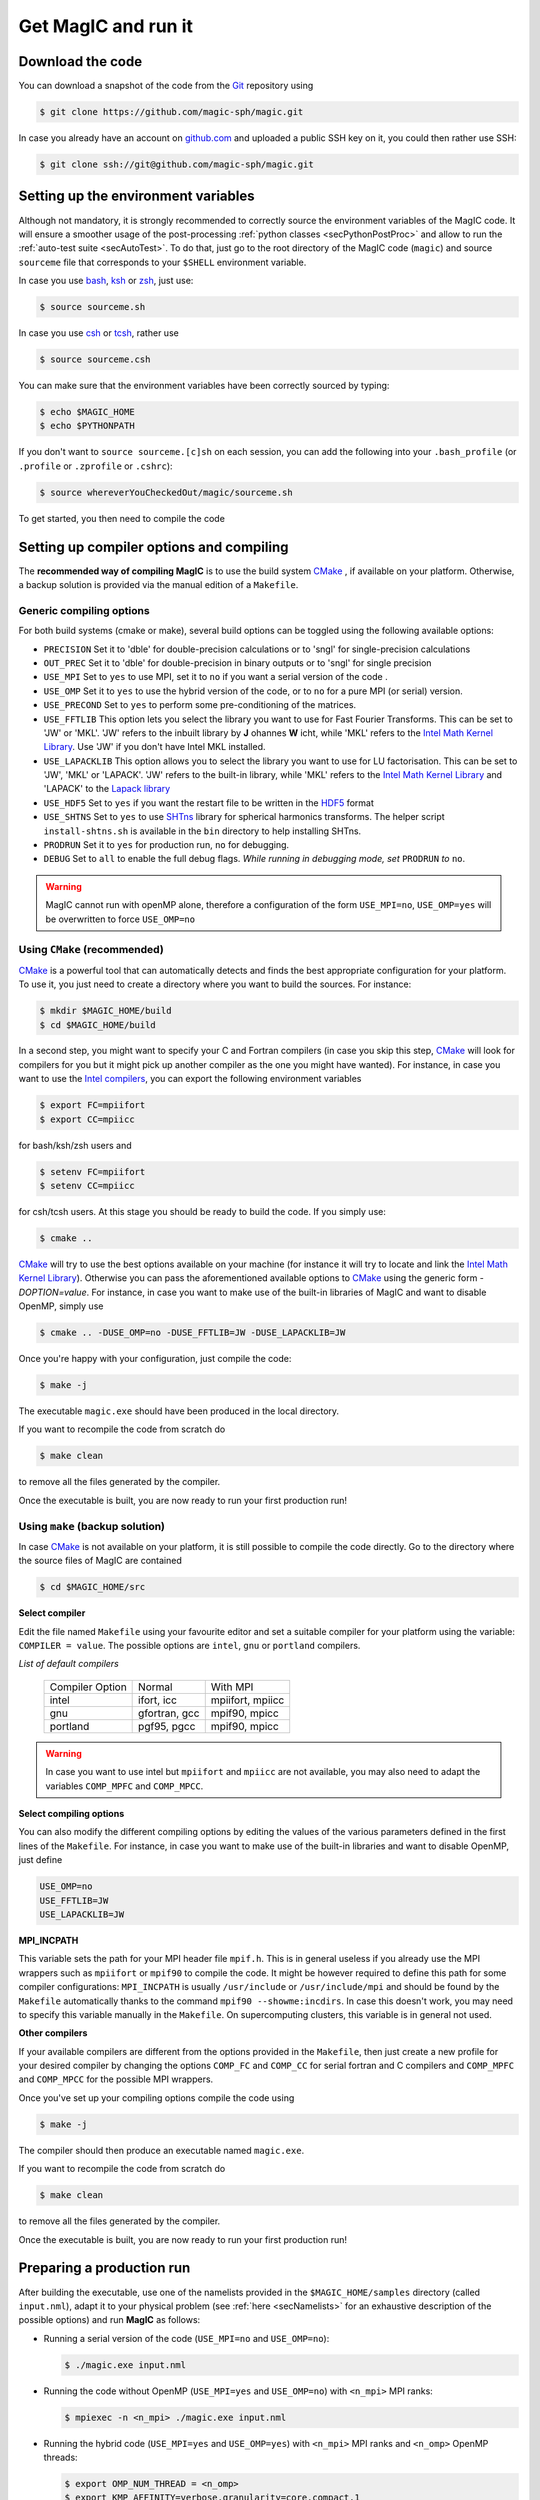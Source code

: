.. _secQuickStart:

Get MagIC and run it
####################

Download the code
=================

You can download a snapshot of the code from the `Git <https://git-scm.com/>`_ repository using

.. code-block:: bash

   $ git clone https://github.com/magic-sph/magic.git


In case you already have an account on `github.com <https://github.com/>`_ and uploaded a public SSH key on it, you could then rather use SSH:

.. code-block:: bash

   $ git clone ssh://git@github.com/magic-sph/magic.git

Setting up the environment variables
====================================

Although not mandatory, it is strongly recommended to correctly source the
environment variables of the MagIC code. It will ensure a smoother usage of the
post-processing :ref:`python classes <secPythonPostProc>` and allow to run the
:ref:`auto-test suite <secAutoTest>`.  To do that, just go to the root directory of
the MagIC code (``magic``) and source ``sourceme`` file that corresponds to your
``$SHELL`` environment variable.

In case you use `bash <http://tiswww.case.edu/php/chet/bash/bashtop.html>`_,
`ksh <http://www.kornshell.com/>`_ or `zsh <http://www.zsh.org/>`_, just use:

.. code-block:: bash
 
   $ source sourceme.sh

In case you use `csh <http://www.tcsh.org/Home>`_ or `tcsh <http://www.tcsh.org/Home>`_,
rather use

.. code-block:: csh
 
   $ source sourceme.csh

You can make sure that the environment variables have been correctly sourced by typing:

.. code-block:: bash

   $ echo $MAGIC_HOME
   $ echo $PYTHONPATH

If you don't want to ``source sourceme.[c]sh`` on each session, you can add the following
into your ``.bash_profile`` (or ``.profile`` or ``.zprofile`` or ``.cshrc``):

.. code-block:: bash

   $ source whereverYouCheckedOut/magic/sourceme.sh

To get started, you then need to compile the code

Setting up compiler options and compiling
=========================================

The **recommended way of compiling MagIC** is to use the build system `CMake
<https://cmake.org/>`_ , if available on your platform. Otherwise, a backup
solution is provided via the manual edition of a ``Makefile``.

Generic compiling options
-------------------------

For both build systems (cmake or make), several build options can be toggled using
the following available options:

* ``PRECISION`` Set it to 'dble' for double-precision calculations or to 'sngl' for single-precision calculations
* ``OUT_PREC`` Set it to 'dble' for double-precision in binary outputs or to 'sngl' for single precision
* ``USE_MPI`` Set to ``yes`` to use MPI, set it to ``no`` if you want a serial version of the code .
* ``USE_OMP``  Set it to ``yes`` to use the hybrid version of the code, or to ``no`` for a pure MPI (or serial) version.
* ``USE_PRECOND`` Set to ``yes`` to perform some pre-conditioning of the matrices.
* ``USE_FFTLIB`` This option lets you select the library you want to use for Fast Fourier Transforms. This can be set to 'JW' or 'MKL'. 'JW' refers to the inbuilt library by **J** ohannes **W** icht, while 'MKL' refers to the `Intel Math Kernel Library <https://software.intel.com/en-us/intel-mkl>`_. Use 'JW' if you don't have Intel MKL installed.
* ``USE_LAPACKLIB`` This option allows you to select the library you want to use for LU factorisation. This can be set to 'JW', 'MKL' or 'LAPACK'. 'JW' refers to the built-in library, while 'MKL' refers to the `Intel Math Kernel Library <https://software.intel.com/en-us/intel-mkl>`_ and 'LAPACK' to the `Lapack library <http://www.netlib.org/lapack>`_
* ``USE_HDF5`` Set to ``yes`` if you want the restart file to be written in the  `HDF5 <http://www.hdfgroup.org/>`_ format
* ``USE_SHTNS`` Set to ``yes`` to use `SHTns <https://bitbucket.org/bputigny/shtns-magic>`_ library for spherical harmonics transforms. The helper script ``install-shtns.sh`` is available in the ``bin`` directory to help installing SHTns.
* ``PRODRUN`` Set it to ``yes`` for production run, ``no`` for debugging.
* ``DEBUG``   Set to ``all`` to enable the full debug flags. *While running in debugging mode, set* ``PRODRUN`` *to* ``no``. 

.. warning:: MagIC cannot run with openMP alone, therefore a configuration of the form
          ``USE_MPI=no``, ``USE_OMP=yes`` will be overwritten to force ``USE_OMP=no``

Using ``CMake`` (recommended)
-----------------------------

`CMake <https://cmake.org/>`_  is a powerful tool that can automatically detects
and finds the best appropriate configuration for your platform. To use it, you
just need to create a directory where you want to build the sources. For instance:

.. code-block:: bash

   $ mkdir $MAGIC_HOME/build
   $ cd $MAGIC_HOME/build
   
In a second step, you might want to specify your C and Fortran compilers (in
case you skip this step, `CMake <https://cmake.org/>`_ will look for compilers
for you but it might pick up another compiler as the one you might have wanted).
For instance, in case you want to use the `Intel compilers
<https://software.intel.com/en-us/intel-compilers>`_, you can export the following
environment variables

.. code-block:: bash

   $ export FC=mpiifort
   $ export CC=mpiicc
   
for bash/ksh/zsh users and

.. code-block:: tcsh

   $ setenv FC=mpiifort
   $ setenv CC=mpiicc

for csh/tcsh users. At this stage you should be ready to build the code. If you simply use:

.. code-block:: bash

   $ cmake ..

`CMake <https://cmake.org/>`_ will try to use the best options available on your
machine (for instance it will try to locate and link the `Intel Math Kernel Library
<https://software.intel.com/en-us/intel-mkl>`_). Otherwise you can
pass the aforementioned available options to `CMake <https://cmake.org/>`_ using the
generic form `-DOPTION=value`. For instance, in case you want to make use of
the built-in libraries of MagIC and want to disable OpenMP, simply use

.. code-block:: bash

   $ cmake .. -DUSE_OMP=no -DUSE_FFTLIB=JW -DUSE_LAPACKLIB=JW

Once you're happy with your configuration, just compile the code:

.. code-block:: bash

   $ make -j
   
The executable ``magic.exe`` should have been produced in the local directory.

If you want to recompile the code from scratch do

.. code-block:: bash

   $ make clean

to remove all the files generated by the compiler.

Once the executable is built, you are now ready to run your first production run!

Using ``make`` (backup solution)
--------------------------------

In case `CMake <https://cmake.org/>`_  is not available on your platform, it is
still possible to compile the code directly.  Go to the directory where the
source files of MagIC are contained

.. code-block:: bash

   $ cd $MAGIC_HOME/src
   
**Select compiler**

Edit the file named ``Makefile`` using your favourite editor and set a suitable
compiler for your platform using the variable: ``COMPILER = value``. The possible
options are ``intel``, ``gnu`` or ``portland`` compilers.

*List of default compilers*

  +-----------------+---------------+------------------+ 
  | Compiler Option |    Normal     |     With MPI     |
  +-----------------+---------------+------------------+
  | intel           | ifort, icc    | mpiifort, mpiicc |
  +-----------------+---------------+------------------+
  | gnu             | gfortran, gcc | mpif90, mpicc    |
  +-----------------+---------------+------------------+
  | portland        | pgf95, pgcc   | mpif90, mpicc    |
  +-----------------+---------------+------------------+

.. warning::
   In case you want to use intel but ``mpiifort`` and ``mpiicc`` are not available,
   you may also need to adapt the variables ``COMP_MPFC`` and ``COMP_MPCC``.

**Select compiling options**

You can also modify the different compiling options by editing the values of
the various parameters defined in the first lines of the ``Makefile``.
For instance, in case you want to make use of
the built-in libraries and want to disable OpenMP, just define

.. code-block:: make

   USE_OMP=no
   USE_FFTLIB=JW
   USE_LAPACKLIB=JW

**MPI_INCPATH**

This variable sets the path for your MPI header file ``mpif.h``. This is in
general useless if you already use the MPI wrappers such as ``mpiifort`` or
``mpif90`` to compile the code. It might be however required to define this
path for some compiler configurations: ``MPI_INCPATH`` is usually
``/usr/include`` or ``/usr/include/mpi`` and should be found by the
``Makefile`` automatically thanks to the command ``mpif90 --showme:incdirs``.
In case this doesn't work, you may need to specify this variable manually in
the ``Makefile``. On supercomputing clusters, this variable is in general not
used.

**Other compilers**

If your available compilers are different from the options provided in the
``Makefile``, then just create a new profile for your desired compiler
by changing the options ``COMP_FC`` and
``COMP_CC`` for serial fortran and C compilers and ``COMP_MPFC`` and
``COMP_MPCC`` for the possible MPI wrappers.

Once you've set up your compiling options compile the code using

.. code-block:: bash

   $ make -j

The compiler should then produce an executable named ``magic.exe``.

If you want to recompile the code from scratch do

.. code-block:: bash

   $ make clean

to remove all the files generated by the compiler.

Once the executable is built, you are now ready to run your first production run!

Preparing a production run
==========================

After building the executable, use one of the namelists provided in the
``$MAGIC_HOME/samples`` directory (called ``input.nml``), adapt it to your
physical problem (see :ref:`here <secNamelists>` for an exhaustive
description of the possible options) and run **MagIC** as follows:

* Running a serial version of the code (``USE_MPI=no`` and ``USE_OMP=no``):

  .. code-block:: bash

     $ ./magic.exe input.nml

* Running the code without OpenMP (``USE_MPI=yes`` and ``USE_OMP=no``) with ``<n_mpi>`` 
  MPI ranks:
  
  .. code-block:: bash

     $ mpiexec -n <n_mpi> ./magic.exe input.nml

* Running the hybrid code (``USE_MPI=yes`` and ``USE_OMP=yes``) with ``<n_mpi>`` MPI ranks 
  and ``<n_omp>`` OpenMP threads:
  
  .. code-block:: bash

     $ export OMP_NUM_THREAD = <n_omp>
     $ export KMP_AFFINITY=verbose,granularity=core,compact,1
     $ mpiexec -n <n_mpi> ./magic.exe input.nml

Note that the :ref:`n_r_max <varn_r_max>` must be a multiple of ``<n_mpi>``,
where :ref:`n_r_max <varn_r_max>` is the number of radial grid points (see
:ref:`here <secGridNml>`). 
